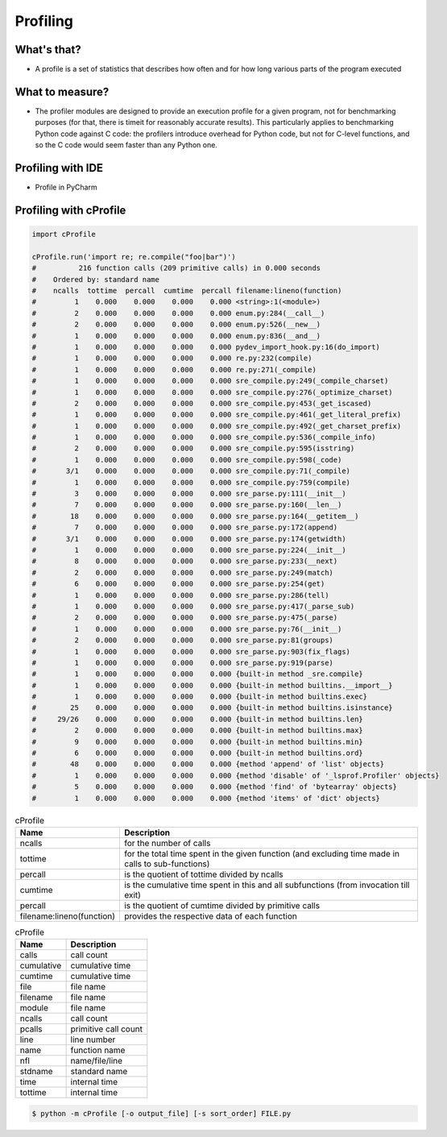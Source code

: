 *********
Profiling
*********


What's that?
============
* A profile is a set of statistics that describes how often and for how long various parts of the program executed


What to measure?
================
* The profiler modules are designed to provide an execution profile for a given program, not for benchmarking purposes (for that, there is timeit for reasonably accurate results). This particularly applies to benchmarking Python code against C code: the profilers introduce overhead for Python code, but not for C-level functions, and so the C code would seem faster than any Python one.


Profiling with IDE
==================
* Profile in PyCharm


Profiling with cProfile
=======================
.. code-block:: python

    import cProfile

    cProfile.run('import re; re.compile("foo|bar")')
    #          216 function calls (209 primitive calls) in 0.000 seconds
    #    Ordered by: standard name
    #    ncalls  tottime  percall  cumtime  percall filename:lineno(function)
    #         1    0.000    0.000    0.000    0.000 <string>:1(<module>)
    #         2    0.000    0.000    0.000    0.000 enum.py:284(__call__)
    #         2    0.000    0.000    0.000    0.000 enum.py:526(__new__)
    #         1    0.000    0.000    0.000    0.000 enum.py:836(__and__)
    #         1    0.000    0.000    0.000    0.000 pydev_import_hook.py:16(do_import)
    #         1    0.000    0.000    0.000    0.000 re.py:232(compile)
    #         1    0.000    0.000    0.000    0.000 re.py:271(_compile)
    #         1    0.000    0.000    0.000    0.000 sre_compile.py:249(_compile_charset)
    #         1    0.000    0.000    0.000    0.000 sre_compile.py:276(_optimize_charset)
    #         2    0.000    0.000    0.000    0.000 sre_compile.py:453(_get_iscased)
    #         1    0.000    0.000    0.000    0.000 sre_compile.py:461(_get_literal_prefix)
    #         1    0.000    0.000    0.000    0.000 sre_compile.py:492(_get_charset_prefix)
    #         1    0.000    0.000    0.000    0.000 sre_compile.py:536(_compile_info)
    #         2    0.000    0.000    0.000    0.000 sre_compile.py:595(isstring)
    #         1    0.000    0.000    0.000    0.000 sre_compile.py:598(_code)
    #       3/1    0.000    0.000    0.000    0.000 sre_compile.py:71(_compile)
    #         1    0.000    0.000    0.000    0.000 sre_compile.py:759(compile)
    #         3    0.000    0.000    0.000    0.000 sre_parse.py:111(__init__)
    #         7    0.000    0.000    0.000    0.000 sre_parse.py:160(__len__)
    #        18    0.000    0.000    0.000    0.000 sre_parse.py:164(__getitem__)
    #         7    0.000    0.000    0.000    0.000 sre_parse.py:172(append)
    #       3/1    0.000    0.000    0.000    0.000 sre_parse.py:174(getwidth)
    #         1    0.000    0.000    0.000    0.000 sre_parse.py:224(__init__)
    #         8    0.000    0.000    0.000    0.000 sre_parse.py:233(__next)
    #         2    0.000    0.000    0.000    0.000 sre_parse.py:249(match)
    #         6    0.000    0.000    0.000    0.000 sre_parse.py:254(get)
    #         1    0.000    0.000    0.000    0.000 sre_parse.py:286(tell)
    #         1    0.000    0.000    0.000    0.000 sre_parse.py:417(_parse_sub)
    #         2    0.000    0.000    0.000    0.000 sre_parse.py:475(_parse)
    #         1    0.000    0.000    0.000    0.000 sre_parse.py:76(__init__)
    #         2    0.000    0.000    0.000    0.000 sre_parse.py:81(groups)
    #         1    0.000    0.000    0.000    0.000 sre_parse.py:903(fix_flags)
    #         1    0.000    0.000    0.000    0.000 sre_parse.py:919(parse)
    #         1    0.000    0.000    0.000    0.000 {built-in method _sre.compile}
    #         1    0.000    0.000    0.000    0.000 {built-in method builtins.__import__}
    #         1    0.000    0.000    0.000    0.000 {built-in method builtins.exec}
    #        25    0.000    0.000    0.000    0.000 {built-in method builtins.isinstance}
    #     29/26    0.000    0.000    0.000    0.000 {built-in method builtins.len}
    #         2    0.000    0.000    0.000    0.000 {built-in method builtins.max}
    #         9    0.000    0.000    0.000    0.000 {built-in method builtins.min}
    #         6    0.000    0.000    0.000    0.000 {built-in method builtins.ord}
    #        48    0.000    0.000    0.000    0.000 {method 'append' of 'list' objects}
    #         1    0.000    0.000    0.000    0.000 {method 'disable' of '_lsprof.Profiler' objects}
    #         5    0.000    0.000    0.000    0.000 {method 'find' of 'bytearray' objects}
    #         1    0.000    0.000    0.000    0.000 {method 'items' of 'dict' objects}

.. csv-table:: cProfile
    :header: "Name", "Description"

    "ncalls", "for the number of calls"
    "tottime", "for the total time spent in the given function (and excluding time made in calls to sub-functions)"
    "percall", "is the quotient of tottime divided by ncalls"
    "cumtime", "is the cumulative time spent in this and all subfunctions (from invocation till exit)"
    "percall", "is the quotient of cumtime divided by primitive calls"
    "filename:lineno(function)", "provides the respective data of each function"

.. csv-table:: cProfile
    :header: "Name", "Description"

    "calls", "call count"
    "cumulative", "cumulative time"
    "cumtime", "cumulative time"
    "file", "file name"
    "filename", "file name"
    "module", "file name"
    "ncalls", "call count"
    "pcalls", "primitive call count"
    "line", "line number"
    "name", "function name"
    "nfl", "name/file/line"
    "stdname", "standard name"
    "time", "internal time"
    "tottime", "internal time"

.. code-block:: console

    $ python -m cProfile [-o output_file] [-s sort_order] FILE.py
